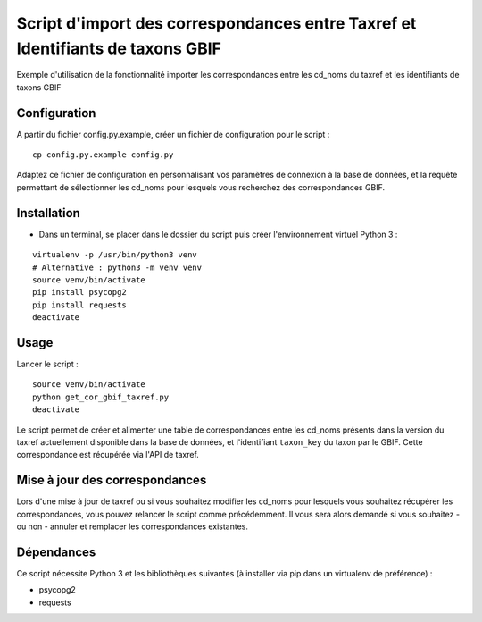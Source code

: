Script d'import des correspondances entre Taxref et Identifiants de taxons GBIF
===============================================================================

| Exemple d'utilisation de la fonctionnalité importer les correspondances entre les cd_noms du taxref et les identifiants de taxons GBIF 


Configuration
-------------

A partir du fichier config.py.example, créer un fichier de configuration pour le script : 

::
    
    cp config.py.example config.py


Adaptez ce fichier de configuration en personnalisant vos paramètres de connexion à la base de données, et la requête permettant de sélectionner les 
cd_noms pour lesquels vous recherchez des correspondances GBIF.


Installation
------------

* Dans un terminal, se placer dans le dossier du script puis créer l'environnement virtuel Python 3 :

::
   
   virtualenv -p /usr/bin/python3 venv
   # Alternative : python3 -m venv venv
   source venv/bin/activate
   pip install psycopg2
   pip install requests
   deactivate


Usage
-----

Lancer le script :

::
   
   source venv/bin/activate
   python get_cor_gbif_taxref.py
   deactivate

Le script permet de créer et alimenter une table de correspondances entre les cd_noms présents dans la version du taxref actuellement disponible 
dans la base de données, et l'identifiant ``taxon_key`` du taxon par le GBIF. Cette correspondance est récupérée via l'API de taxref.


Mise à jour des correspondances
-------------------------------

Lors d'une mise à jour de taxref ou si vous souhaitez modifier les cd_noms pour lesquels vous souhaitez récupérer les correspondances, vous pouvez relancer le 
script comme précédemment. Il vous sera alors demandé si vous souhaitez - ou non - annuler et remplacer les correspondances existantes.


Dépendances
-----------

Ce script nécessite Python 3 et les bibliothèques suivantes (à installer via pip dans un virtualenv de préférence) :

- psycopg2
- requests

